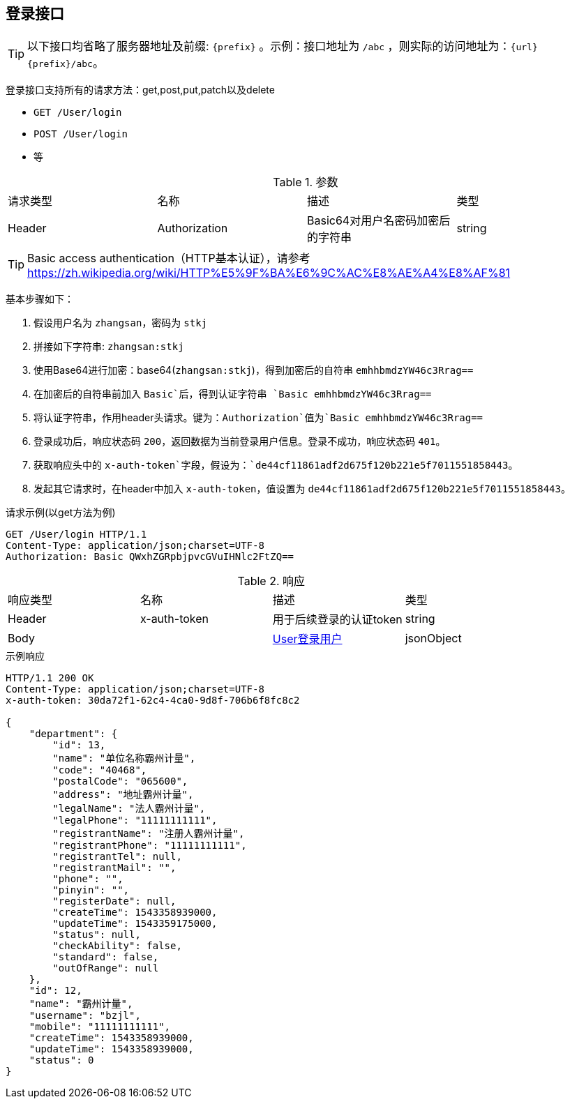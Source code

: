 == 登录接口

TIP: 以下接口均省略了服务器地址及前缀: `{prefix}` 。示例：接口地址为 `/abc` ，则实际的访问地址为：`{url}{prefix}/abc`。

登录接口支持所有的请求方法：get,post,put,patch以及delete

* `GET /User/login`
* `POST /User/login`
* 等

.参数
|===
| 请求类型 | 名称 |  描述 | 类型
| Header | Authorization | Basic64对用户名密码加密后的字符串 | string
|===

TIP: Basic access authentication（HTTP基本认证），请参考 https://zh.wikipedia.org/wiki/HTTP%E5%9F%BA%E6%9C%AC%E8%AE%A4%E8%AF%81

基本步骤如下：

. 假设用户名为 `zhangsan`，密码为 `stkj`
. 拼接如下字符串: `zhangsan:stkj`
. 使用Base64进行加密：base64(`zhangsan:stkj`)，得到加密后的自符串 `emhhbmdzYW46c3Rrag==`
. 在加密后的自符串前加入 `Basic`后，得到认证字符串 `Basic emhhbmdzYW46c3Rrag==`
. 将认证字符串，作用header头请求。键为：`Authorization`值为`Basic emhhbmdzYW46c3Rrag==`
. 登录成功后，响应状态码 `200`，返回数据为当前登录用户信息。登录不成功，响应状态码 `401`。
. 获取响应头中的 `x-auth-token`字段，假设为：`de44cf11861adf2d675f120b221e5f7011551858443`。
. 发起其它请求时，在header中加入 `x-auth-token`，值设置为 `de44cf11861adf2d675f120b221e5f7011551858443`。

.请求示例(以get方法为例)
```
GET /User/login HTTP/1.1
Content-Type: application/json;charset=UTF-8
Authorization: Basic QWxhZGRpbjpvcGVuIHNlc2FtZQ==
```

.响应
|===
| 响应类型 | 名称 |  描述 | 类型
| Header | x-auth-token | 用于后续登录的认证token | string
| Body | | <<User登录用户,User登录用户>> | jsonObject
|===

.示例响应
```
HTTP/1.1 200 OK
Content-Type: application/json;charset=UTF-8
x-auth-token: 30da72f1-62c4-4ca0-9d8f-706b6f8fc8c2

{
    "department": {
        "id": 13,
        "name": "单位名称霸州计量",
        "code": "40468",
        "postalCode": "065600",
        "address": "地址霸州计量",
        "legalName": "法人霸州计量",
        "legalPhone": "11111111111",
        "registrantName": "注册人霸州计量",
        "registrantPhone": "11111111111",
        "registrantTel": null,
        "registrantMail": "",
        "phone": "",
        "pinyin": "",
        "registerDate": null,
        "createTime": 1543358939000,
        "updateTime": 1543359175000,
        "status": null,
        "checkAbility": false,
        "standard": false,
        "outOfRange": null
    },
    "id": 12,
    "name": "霸州计量",
    "username": "bzjl",
    "mobile": "11111111111",
    "createTime": 1543358939000,
    "updateTime": 1543358939000,
    "status": 0
}
```
